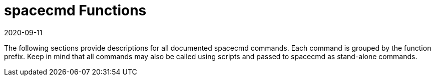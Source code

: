 [[ref-spacecmd-functions]]
= spacecmd Functions
:revdate: 2020-09-11
:page-revdate: {revdate}

The following sections provide descriptions for all documented spacecmd commands.
Each command is grouped by the function prefix.
Keep in mind that all commands may also be called using scripts and passed to spacecmd as stand-alone commands.
